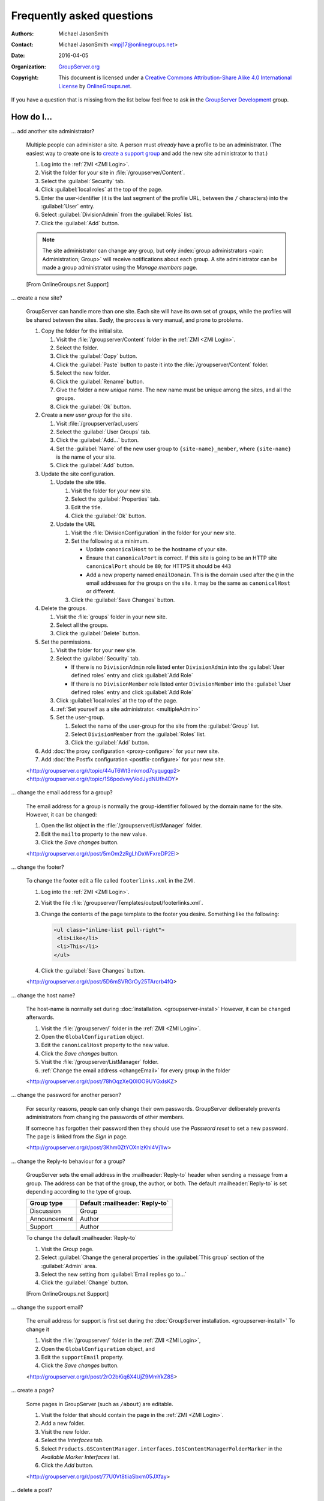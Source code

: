 .. _faq:

Frequently asked questions
==========================

:Authors: `Michael JasonSmith`_;
:Contact: Michael JasonSmith <mpj17@onlinegroups.net>
:Date: 2016-04-05
:Organization: `GroupServer.org`_
:Copyright: This document is licensed under a
  `Creative Commons Attribution-Share Alike 4.0 International
  License`_ by `OnlineGroups.net`_.

..  _Creative Commons Attribution-Share Alike 4.0 International License:
    https://creativecommons.org/licenses/by-sa/4.0/

.. Markup cribbed off the Sphinx FAQ
.. <http://www.sphinx-doc.org/en/stable/_sources/faq.txt>

If you have a question that is missing from the list below feel
free to ask in the `GroupServer Development`_ group.

.. _GroupServer Development: http://groupserver.org/groups/development

How do I...
-----------

.. index::
   double: Administration; Site

.. _multipleAdmin:

... add another site administrator?

  Multiple people can administer a site. A person must *already*
  have a profile to be an administrator. (The easiest way to
  create one is to `create a support group <multipleSupport>`_
  and add the new site administrator to that.)

  #. Log into the :ref:`ZMI <ZMI Login>`.
  #. Visit the folder for your site in
     :file:`/groupserver/Content`.
  #. Select the :guilabel:`Security` tab.
  #. Click :guilabel:`local roles` at the top of the page.
  #. Enter the user-identifier (it is the last segment of the
     profile URL, between the ``/`` characters) into the
     :guilabel:`User` entry.
  #. Select :guilabel:`DivisionAdmin` from the :guilabel:`Roles`
     list.
  #. Click the :guilabel:`Add` button.

  .. note:: The site administrator can change any group, but only
            :index:`group administrators <pair: Administration;
            Group>` will receive notifications about each
            group. A site administrator can be made a group
            administrator using the *Manage members* page.

  [From OnlineGroups.net Support]

.. index::
   single: User group
   double: Site; Start

.. _startSite:

... create a new site?

  GroupServer can handle more than one site. Each site will have
  its own set of groups, while the profiles will be shared
  between the sites. Sadly, the process is very manual, and prone
  to problems.

  #. Copy the folder for the initial site.

     #. Visit the :file:`/groupserver/Content` folder in the
        :ref:`ZMI <ZMI Login>`.
     #. Select the folder.
     #. Click the :guilabel:`Copy` button.
     #. Click the :guilabel:`Paste` button to paste it into the
        :file:`/groupserver/Content` folder.
     #. Select the new folder.
     #. Click the :guilabel:`Rename` button.
     #. Give the folder a new *unique* name. The new name must be
        unique among the sites, and all the groups.
     #. Click the :guilabel:`Ok` button.

  #. Create a new *user group* for the site.

     #. Visit :file:`/groupserver/acl_users`
     #. Select the :guilabel:`User Groups` tab.
     #. Click the :guilabel:`Add...` button.
     #. Set the :guilabel:`Name` of the new user group to
        ``{site-name}_member``, where ``{site-name}`` is the name
        of your site.
     #. Click the :guilabel:`Add` button.

  #. Update the site configuration.

     #. Update the site title.

        #. Visit the folder for your new site.
        #. Select the :guilabel:`Properties` tab.
        #. Edit the title.
        #. Click the :guilabel:`Ok` button.

     #. Update the URL

        #. Visit the :file:`DivisionConfiguration` in the folder for
           your new site.
        #. Set the following at a minimum.

           * Update ``canonicalHost`` to be the hostname of your
             site.
           * Ensure that ``canonicalPort`` is correct. If this
             site is going to be an HTTP site ``canonicalPort``
             should be ``80``; for HTTPS it should be ``443``
           * Add a new property named ``emailDomain``. This is
             the domain used after the ``@`` in the email
             addresses for the groups on the site. It may be the
             same as ``canonicalHost`` or different.

        #. Click the :guilabel:`Save Changes` button.

  #. Delete the groups.

     #. Visit the :file:`groups` folder in your new site.
     #. Select all the groups.
     #. Click the :guilabel:`Delete` button.

  #. Set the permissions.

     #. Visit the folder for your new site.
     #. Select the :guilabel:`Security` tab.

        * If there is no ``DivisionAdmin`` role listed enter
          ``DivisionAdmin`` into the :guilabel:`User defined
          roles` entry and click :guilabel:`Add Role`
        * If there is no ``DivisionMember`` role listed enter
          ``DivisionMember`` into the :guilabel:`User defined
          roles` entry and click :guilabel:`Add Role`

     #. Click :guilabel:`local roles` at the top of the page.
     #. :ref:`Set yourself as a site
        administrator. <multipleAdmin>`
     #. Set the user-group.

        #. Select the name of the user-group for the site from
           the :guilabel:`Group` list.
        #. Select ``DivisionMember`` from the :guilabel:`Roles`
           list.
        #. Click the :guilabel:`Add` button.

  #. Add :doc:`the proxy configuration <proxy-configure>` for
     your new site.
  #. Add :doc:`the Postfix configuration <postfix-configure>` for
     your new site.

  <http://groupserver.org/r/topic/44uT6Wt3mkmod7cyqugqp2>
  <http://groupserver.org/r/topic/1S6podvwyVodJydNUfh4DY>

.. index::
   triple: Group; Email address; Change

.. _changeEmail:

... change the email address for a group?

  The email address for a group is normally the group-identifier
  followed by the domain name for the site. However, it can be
  changed:

  #. Open the list object in the :file:`/groupserver/ListManager`
     folder.
  #. Edit the ``mailto`` property to the new value.
  #. Click the *Save changes* button.

  <http://groupserver.org/r/post/5mOm2zRgLhDxWFxreDP2EI>

.. index:: !Footer

... change the footer?

  To change the footer edit a file called ``footerlinks.xml`` in
  the ZMI.

  #. Log into the :ref:`ZMI <ZMI Login>`.
  #. Visit the file
     :file:`/groupserver/Templates/output/footerlinks.xml`.
  #. Change the contents of the page template to the footer you
     desire. Something like the following:

     .. code-block:: xml

       <ul class="inline-list pull-right">
        <li>Like</li>
        <li>This</li>
       </ul>

  #. Click the :guilabel:`Save Changes` button.

  <http://groupserver.org/r/post/5D6mSVRGrOy25TArcrb4fQ>

.. index::
   pair: Configuration; Host name

.. _changeHostname:

... change the host name?

  The host-name is normally set during
  :doc:`installation. <groupserver-install>` However, it can be
  changed afterwards.

  #. Visit the :file:`/groupserver/` folder in the
     :ref:`ZMI <ZMI Login>`.
  #. Open the ``GlobalConfiguration`` object.
  #. Edit the ``canonicalHost`` property to the new value.
  #. Click the *Save changes* button.
  #. Visit the :file:`/groupserver/ListManager` folder.
  #. :ref:`Change the email address <changeEmail>` for every
     group in the folder

  <http://groupserver.org/r/post/78hOqzXeQ0IOO9UYGxIsKZ>

.. index::
   pair: Profile; Password

.. _adminSetPassword:

... change the password for another person?

    For security reasons, people can only change their own
    passwords. GroupServer deliberately prevents administrators
    from changing the passwords of other members.

    If someone has forgotten their password then they should use
    the *Password reset* to set a new password. The page is
    linked from the *Sign in* page.

    <http://groupserver.org/r/post/3Khm0ZtYOXnlzKhl4Vj1lw>

.. index:: !Reply-to

.. _replyTo:

... change the Reply-to behaviour for a group?

  GroupServer sets the email address in the
  :mailheader:`Reply-to` header when sending a message from a
  group. The address can be that of the group, the author, or
  both. The default :mailheader:`Reply-to` is set depending
  according to the type of group.

  ============  ==============================
  Group type    Default :mailheader:`Reply-to`
  ============  ==============================
  Discussion    Group
  Announcement  Author
  Support       Author
  ============  ==============================

  To change the default :mailheader:`Reply-to`

  #. Visit the *Group* page.
  #. Select :guilabel:`Change the general properties` in the
     :guilabel:`This group` section of the :guilabel:`Admin`
     area.
  #. Select the new setting from :guilabel:`Email replies go to…`
  #. Click the :guilabel:`Change` button.

  [From OnlineGroups.net Support]

.. index:: !Support
   pair: Support; Email

.. _changeSupport:

... change the support email?

  The email address for support is first set during the
  :doc:`GroupServer installation. <groupserver-install>` To
  change it

  #. Visit the :file:`/groupserver/` folder in the
     :ref:`ZMI <ZMI Login>`,
  #. Open the ``GlobalConfiguration`` object, and
  #. Edit the ``supportEmail`` property.
  #. Click the *Save changes* button.

  <http://groupserver.org/r/post/2rO2bKiq6X4UjZ9MmYkZ8S>

.. index:: !Editable page

.. _createPage:

... create a page?

  Some pages in GroupServer (such as ``/about``) are editable.

  #. Visit the folder that should contain the page in the
     :ref:`ZMI <ZMI Login>`.
  #. Add a new folder.
  #. Visit the new folder.
  #. Select the *Interfaces* tab.
  #. Select
     ``Products.GSContentManager.interfaces.IGSContentManagerFolderMarker``
     in the *Available Marker Interfaces* list.
  #. Click the *Add* button.

  <http://groupserver.org/r/post/77U0Vt8tiiaSbxm05JXfay>

.. index::
   pair: Email; Delete
   pair: Email; Hide


.. _deletePost:

... delete a post?

  Once a post has been made then the group members will receive
  an email message containing that post, and there is no way to
  recall the message. However, a post can be hidden in the
  archive: click the :guilabel:`Hide` button next to the
  post. The post will be replaced with a message saying why it
  was deleted.

  To actually delete a post:

  * Any associated files must be removed from the ``file`` table,
  * The ``first_post_id``, ``last_post_id`` and ``num_posts``
    must be updated in the ``topic`` table, and
  * The post itself must be removed from the ``post`` table.

  After deleting a post anyone following a link to the post on
  the archive (from the earlier message) will see a ``404 (Not
  found)`` error rather than the nicer ``410 (Gone)`` error.

  <http://groupserver.org/r/post/11BNEy4jQtmKL5UaE0ERvh>

.. index:: !DMARC
   pair: Email; DMARC

.. _dmarc:

... disable email address obfuscation?

   You cannot disable this feature. If a person posts from a
   domain controlled by DMARC (:rfc:`7489`) then GroupServer
   rewrites the :mailheader:`From` header so others will receive
   the message. (If this was skipped then the message will fail
   the DMARC check and the group members would never see the
   message.) This conforms to `the draft DMARC interoperability
   specification.`_

   .. _the draft DMARC interoperability specification.:
      https://tools.ietf.org/html/draft-ietf-dmarc-interoperability-13#section-4.1.1.1

   <http://groupserver.org/r/post/3aBYSugEuqZuTFnFMYakL1>

.. index::
   pair: Email; Formatting

.. _disableHTMLEmail:

... disable HTML email

  HTML formatted email messages from a group can be disabled for
  an entire site.

  #. Log into the :ref:`ZMI <ZMI Login>`.
  #. Visit the :file:`DivisionConfiguration` for your site (by
     default :file:`/groupserver/Content/initial_site/`).
  #. Add the ``htmlEmail`` property.

     #. Add ``htmlEmail`` to the :guilabel:`Name` entry.
     #. Select ``boolean`` as the :guilabel:`Type`.
     #. Leave the :guilabel:`Value` as blank (``False``).
     #. Click the :guilabel:`Add` button.

  To enable HTML formatted email messages either delete the
  ``htmlEmail`` property, or set it to ``True``.

  [From OnlineGroups.net Support]

.. index::
   pair: Email; Import

.. _importPosts:

... import posts from another system?

   To import posts from another system first export the posts as
   an ``mbox`` file, then use the :command:`mbox2gs` script to
   import the posts into GroupServer
   `(documentation). <http://groupserver.readthedocs.io/projects/gsgroupmessagesaddmbox2gs/en/latest/>`_

   <http://groupserver.org/r/post/83qZzkEAFBN1tEeXv1Dkf>

.. index::
   triple: Group; Member; Moderate

.. _allModerated:

... make all the members of a group moderated?

  Ideally you would change the moderation of a group to *Moderate
  specified members, and all new members that join this group*
  before the new members are added. However, if this was skipped,
  and a large number of people has been added, then it is
  possible to set the list of moderated members.

  #. Visit the :file:`/groupserver/` folder in the
     :ref:`ZMI <ZMI Login>`.
  #. Open the ``acl_users`` object.
  #. Select the *User groups* tab.
  #. Open the user-group.
  #. Copy the list of user-identifiers from the *Users* list into
     a text editor.
  #. Remove the identifiers for each the administrator and
     moderator.
  #. Visit the :file:`/groupserver/ListManager` folder in the
     ZMI.
  #. Open the mailing list object for the group.
  #. Copy the list of members to be moderated from the text
     editor into the ``moderated_members`` list.
  #. Click the *Save changes* button.

  <http://groupserver.org/r/post/7r2kAxK3Y4zUPJgvl2A2rz>

.. index::
   pair: User; Delete
   pair: Profile; Delete

.. _removeUser:

... remove a user?

  When a person leaves their last group on a site they are no
  longer a site member, but they will still have a
  user-object. These objects can be deleted, but it is
  discouraged.

  #. Visit the :file:`/groupserver/` folder in the
     :ref:`ZMI <ZMI Login>`,
  #. Open the ``acl_users`` object,
  #. Select the user-object to delete, and
  #. Click the ``Delete`` button.

  <http://groupserver.org/r/post/tXN8SrD8dcrfyqKdD8QgZ>

.. index::
   pair: Email; Virus scan

.. _scanVirus:

... scan for viruses?

  Install `pyClamd. <http://xael.org/pages/pyclamd-en.html>`_

  <http://groupserver.org/r/post/36Os84MG4oZgi5GPtPhGvr>

.. index:: Support
   triple: Group; Type; Support

.. _multipleSupport:

... set multiple people to receive the support email?

  The easiest way for multiple people to receive messages to the
  Support email address is to create a new *Support group*.

  #. Start a *secret* group.
  #. Change the *group* *type* to *Support*.
  #. Add the people who need to receive the messages to support
     to the group.
  #. :ref:`Change the support email address <changeSupport>` to
     the email address of the new group.

  <http://groupserver.org/r/post/4Hr99NYlpzmoQqnFVH2ira>

.. _hideFeature:

... turn off a feature?

  Normally the easiest way to turn off a feature is to hide it in
  the CSS.

  #. Get used to :ref:`changing the skin. <skin>`
  #. Make your own skin, based off the Blue or Green skin (see
     :doc:`development`).
  #. Hide the interface element in question by setting it to
     ``display: none``.

  For example:

  * Hide post: <http://groupserver.org/r/post/3e6qousrx7qyvpsK0HsZUt>
  * Password toggle: <http://groupserver.org/r/post/7ezGHt8QtK9zdl82uSxrgo>

.. index:: Web page

Why do I see...
---------------

.. index::
   pair: Install; CentOS
   pair: Install; PostgreSQL
   pair: Install; RHEL

.. _postgreSQLErrorCentOS:

... an error setting up the database?

   Towards the end of the GroupServer installation process the
   system will try and create some tables. If the permissions for
   :program:`PostgreSQL` are set to ``IDENT`` based
   authentication you will see the following error:

     | psql: FATAL:  Ident authentication failed for user "gsadmin"

   Change the :program:`PostgreSQL` authentication to ``md5``.

   #. Open the file :file:`pg_hba.conf`. (It is normally found
      within :file:`/etc/postgresql`, but the specific location
      depends on your version of :program:`PostgreSQL` and
      distribution.)

   #. Change ``ident`` to ``md5`` in the lines that read::

        host  all  all  127.0.0.1/32  ident
        host  all  all  ::1/128       ident

      They should end up like the following::

        host  all  all  127.0.0.1/32  md5
        host  all  all  ::1/128       md5

   #. Restart :program:`PostgreSQL`.

   <http://groupserver.org/r/post/5ZlH5Brvf1GXKh573UAFT>

.. index::
   pair: Install; Distribute

.. _distribute:

... an error with distribute?

  Sometimes there is an issue with installing the ``distribute``
  package:

    | Error: There is a version conflict
    | We already have : distribute 0.6.24

  The solution is

  #. Go to your GroupServer folder,
  #. Get :command:`pip` to install the correct version of
     distribute:

     .. code-block:: console

       $ ./bin/pip install "distribute == 0.6.49"

  #. Carry on installing GroupServer:

     .. code-block:: console

       $ ./gs_install_ubuntu.sh

  <http://groupserver.org/r/post/64795Fwr7CrIF0CtywwrCf>

.. index:: !lxml
   pair: Install; Buildout

.. _lxml:

... "couldn't install: lxml"?

  To compile ``lxml`` the system needs at least 1024M of RAM.

  <http://groupserver.org/r/post/4tKMVOifDkPPKKcaiSUJvY>

.. index:: Skin
   pair: Email; Skin

.. _emailCSS:

... email messages with the wrong CSS?

  The web-hook that adds a message may use different URL to the
  one used for normal web traffic (see :ref:`skin`). If this is
  the case GroupServer may have to be explicitly told the skin to
  use.

  #. Visit the :file:`/groupserver/` folder in the
     :ref:`ZMI <ZMI Login>`,
  #. Open the ``GlobalConfiguration`` object,
  #. Set the ``emailSkin`` property to the same value that is
     used in the proxy configuration.

  <http://groupserver.org/r/post/47QGmyKwX9pkaLj6j8mzZe>

.. index::
   pair: Notification; Topic digest

.. _senddigest:

... "Error with the configuration file" when sending the digest?

  Specify the full path to the :file:`gsconfig.ini` on the
  command line to :command:`senddigest`. (See also
  :ref:`cronDigest`.)

  <http://groupserver.org/r/post/5s9tsZFDKPDHJS1JkunBun>

.. _noEmail:

... no email when I make a post?

  If you are testing, ensure that your group members are on
  :guilabel:`One email per post`.

  <http://groupserver.org/r/post/A0TVjgcUWJnFVbk82YsJh>

.. index:: Proxy, Web proxy, Postfix
   pair: Configuration; Proxy

.. _requestEntityTooLarge:

...  Request Entity Too Large?

  Email messages are added to GroupServer, by :doc:`postifx,
  <postfix-configure>` using a web-hook. Because of this the
  :doc:`proxy <proxy-configure>` can block a message if it is too
  large.  Adjust the ``client_max_body_size`` parameter in
  :program:`nginx` or similar variable in your proxy of choice.

  <http://groupserver.org/r/post/xXIumIpGyDIKgaifmxuRy>

.. index:: !root

.. _rootInstall:

... so many errors when installing?

  GroupServer can only run as a normal user, never as the
  ``root`` superuser. Change the ownership of the GroupServer
  directory and all of its contents to a normal user.

  <http://groupserver.org/r/post/5pZmyC9GUCCxmRlZzOfj7R>

..  _GroupServer: http://groupserver.org/
..  _GroupServer.org: http://groupserver.org/
..  _OnlineGroups.Net: https://onlinegroups.net/
..  _Michael JasonSmith: http://groupserver.org/p/mpj17
